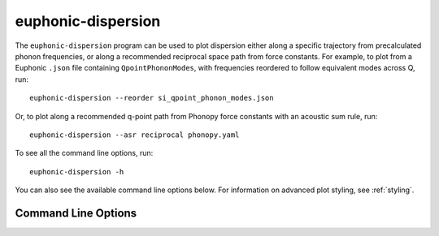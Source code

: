 .. _disp-script:

===================
euphonic-dispersion
===================

.. highlight:: bash

The ``euphonic-dispersion`` program can be used to plot dispersion
either along a specific trajectory from precalculated phonon frequencies,
or along a recommended reciprocal space path from force constants. For
example, to plot from a Euphonic ``.json`` file containing
``QpointPhononModes``, with frequencies reordered to follow equivalent modes
across Q, run::

   euphonic-dispersion --reorder si_qpoint_phonon_modes.json

Or, to plot along a recommended q-point path from Phonopy force constants
with an acoustic sum rule, run::

   euphonic-dispersion --asr reciprocal phonopy.yaml

To see all the command line options, run::

   euphonic-dispersion -h

You can also see the available command line options below.
For information on advanced plot styling, see :ref:`styling`.

Command Line Options
--------------------

.. argparse::
   :module: euphonic.cli.dispersion
   :func: get_parser
   :prog: euphonic-dispersion
